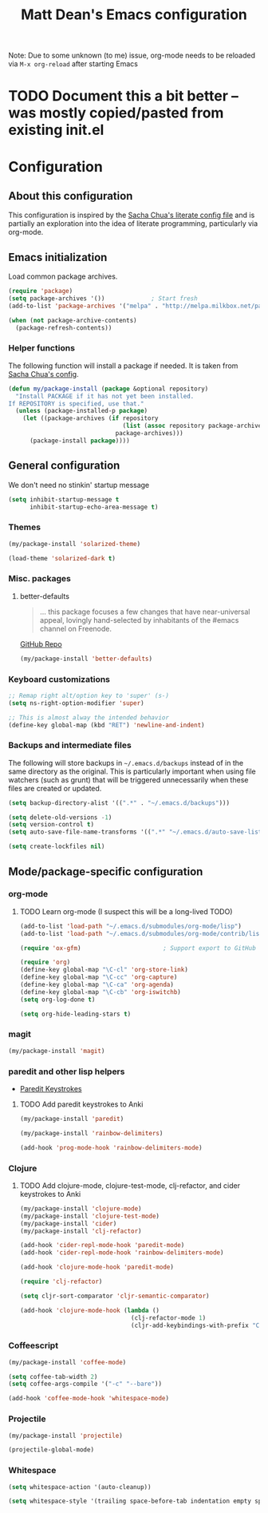 #+TITLE: Matt Dean's Emacs configuration
#+OPTIONS: toc:4 h:4

Note: Due to some unknown (to me) issue, org-mode needs to be reloaded
via =M-x org-reload= after starting Emacs

* TODO Document this a bit better -- was mostly copied/pasted from existing init.el

* Configuration
** About this configuration
   
   This configuration is inspired by the [[http://dl.dropboxusercontent.com/u/3968124/sacha-emacs.html#sec-1][Sacha Chua's literate config
   file]] and is partially an exploration into the idea of literate
   programming, particularly via org-mode.

** Emacs initialization

Load common package archives.

#+BEGIN_SRC emacs-lisp
  (require 'package)
  (setq package-archives '())             ; Start fresh
  (add-to-list 'package-archives '("melpa" . "http://melpa.milkbox.net/packages/") t)
  
  (when (not package-archive-contents)
    (package-refresh-contents))
#+END_SRC

*** Helper functions

The following function will install a package if needed. It is taken from [[http://dl.dropboxusercontent.com/u/3968124/sacha-emacs.html#sec-1-3-5][Sacha
Chua's config]].

#+BEGIN_SRC emacs-lisp
  (defun my/package-install (package &optional repository)
    "Install PACKAGE if it has not yet been installed.
  If REPOSITORY is specified, use that."
    (unless (package-installed-p package)
      (let ((package-archives (if repository
                                  (list (assoc repository package-archives))
                                package-archives)))
        (package-install package))))
#+END_SRC

** General configuration

We don't need no stinkin' startup message

#+BEGIN_SRC emacs-lisp
  (setq inhibit-startup-message t
        inhibit-startup-echo-area-message t)
#+END_SRC

*** Themes

#+BEGIN_SRC emacs-lisp
  (my/package-install 'solarized-theme)

  (load-theme 'solarized-dark t)
#+END_SRC

*** Misc. packages

**** better-defaults

#+BEGIN_QUOTE
... this package focuses a few changes that have near-universal appeal, lovingly hand-selected by inhabitants of the #emacs channel on Freenode.
#+END_QUOTE

[[https://github.com/technomancy/better-defaults][GitHub Repo]]

#+BEGIN_SRC emacs-lisp
  (my/package-install 'better-defaults)
#+END_SRC

*** Keyboard customizations

#+BEGIN_SRC emacs-lisp
  ;; Remap right alt/option key to 'super' (s-)
  (setq ns-right-option-modifier 'super)

  ;; This is almost alway the intended behavior
  (define-key global-map (kbd "RET") 'newline-and-indent)
#+END_SRC
*** Backups and intermediate files 

The following will store backups in =~/.emacs.d/backups= instead of in
the same directory as the original. This is particularly important
when using file watchers (such as grunt) that will be triggered
unnecessarily when these files are created or updated.

#+BEGIN_SRC emacs-lisp
  (setq backup-directory-alist '((".*" . "~/.emacs.d/backups")))

  (setq delete-old-versions -1)
  (setq version-control t)
  (setq auto-save-file-name-transforms '((".*" "~/.emacs.d/auto-save-list" t)))  

  (setq create-lockfiles nil)
#+END_SRC

** Mode/package-specific configuration

*** org-mode

**** TODO Learn org-mode (I suspect this will be a long-lived TODO)

#+BEGIN_SRC emacs-lisp
  (add-to-list 'load-path "~/.emacs.d/submodules/org-mode/lisp")
  (add-to-list 'load-path "~/.emacs.d/submodules/org-mode/contrib/lisp")
    
  (require 'ox-gfm)                       ; Support export to GitHub Flavored Markdown

  (require 'org)
  (define-key global-map "\C-cl" 'org-store-link)
  (define-key global-map "\C-cc" 'org-capture)
  (define-key global-map "\C-ca" 'org-agenda)
  (define-key global-map "\C-cb" 'org-iswitchb)
  (setq org-log-done t)

  (setq org-hide-leading-stars t)
#+END_SRC

*** magit

#+BEGIN_SRC emacs-lisp
  (my/package-install 'magit)
#+END_SRC

*** paredit and other lisp helpers

  * [[http://mumble.net/~campbell/emacs/paredit.html][Paredit Keystrokes]]

**** TODO Add paredit keystrokes to Anki

#+BEGIN_SRC emacs-lisp
  (my/package-install 'paredit)

  (my/package-install 'rainbow-delimiters)

  (add-hook 'prog-mode-hook 'rainbow-delimiters-mode)
#+END_SRC

*** Clojure
    
***** TODO Add clojure-mode, clojure-test-mode, clj-refactor, and cider keystrokes to Anki

#+BEGIN_SRC emacs-lisp
  (my/package-install 'clojure-mode)
  (my/package-install 'clojure-test-mode)
  (my/package-install 'cider)
  (my/package-install 'clj-refactor)

  (add-hook 'cider-repl-mode-hook 'paredit-mode)
  (add-hook 'cider-repl-mode-hook 'rainbow-delimiters-mode)

  (add-hook 'clojure-mode-hook 'paredit-mode)

  (require 'clj-refactor)

  (setq cljr-sort-comparator 'cljr-semantic-comparator)

  (add-hook 'clojure-mode-hook (lambda ()
                                 (clj-refactor-mode 1)
                                 (cljr-add-keybindings-with-prefix "C-c C-m")))
#+END_SRC

*** Coffeescript

#+BEGIN_SRC emacs-lisp
  (my/package-install 'coffee-mode)

  (setq coffee-tab-width 2)
  (setq coffee-args-compile '("-c" "--bare"))

  (add-hook 'coffee-mode-hook 'whitespace-mode)
#+END_SRC

*** Projectile

#+BEGIN_SRC emacs-lisp
  (my/package-install 'projectile)

  (projectile-global-mode)
#+END_SRC

*** Whitespace

#+BEGIN_SRC emacs-lisp
  (setq whitespace-action '(auto-cleanup))

  (setq whitespace-style '(trailing space-before-tab indentation empty space-after-tab))
#+END_SRC
